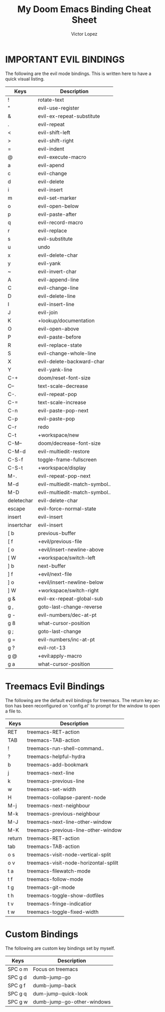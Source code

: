 #+TITLE: My Doom Emacs Binding Cheat Sheet
#+AUTHOR: Victor Lopez
#+EMAIL: vmlopez.r@gmail.com
#+LANGUAGE: en
#+STARTUP: noinlineimages
#+PROPERTY: header-args:emacs-lisp :tangle yes :cache yes :results silent :padline no
#+OPTIONS: toc:nil
#+EXPORT_FILE_NAME: Cheat-Sheet.md

* IMPORTANT EVIL BINDINGS
The following are the evil mode bindings. This is written here to have a quick visual listing.

| Keys       | Description                   |
|------------+-------------------------------|
| !          | rotate-text                   |
| "          | evil-use-register             |
| &          | evil-ex-repeat-substitute     |
| .          | evil-repeat                   |
| <          | evil-shift-left               |
| >          | evil-shift-right              |
| =          | evil-indent                   |
| @          | evil-execute-macro            |
| a          | evil-apend                    |
| c          | evil-change                   |
| d          | evil-delete                   |
| i          | evil-insert                   |
| m          | evil-set-marker               |
| o          | evil-open-below               |
| p          | evil-paste-after              |
| q          | evil-record-macro             |
| r          | evil-replace                  |
| s          | evil-substitute               |
| u          | undo                          |
| x          | evil-delete-char              |
| y          | evil-yank                     |
| ~          | evil-invert-char              |
| A          | evil-append-line              |
| C          | evil-change-line              |
| D          | evil-delete-line              |
| I          | evil-insert-line              |
| J          | evil-join                     |
| K          | +lookup/documentation         |
| O          | evil-open-above               |
| P          | evil-paste-before             |
| R          | evil-replace-state            |
| S          | evil-change-whole-line        |
| X          | evil-delete-backward-char     |
| Y          | evil-yank-line                |
| C-+        | doom/reset-font-size          |
| C--        | text-scale-decrease           |
| C-.        | evil-repeat-pop               |
| C-=        | text-scale-increase           |
| C-n        | evil-paste-pop-next           |
| C-p        | evil-paste-pop                |
| C-r        | redo                          |
| C-t        | +workspace/new                |
| C-M--      | doom/decrease-font-size       |
| C-M-d      | evil-multiedit-restore        |
| C-S-f      | toggle-frame-fullscreen       |
| C-S-t      | +workspace/display            |
| M-.        | evil-repeat-pop-next          |
| M-d        | evil-multiedit-match-symbol.. |
| M-D        | evil-multiedit-match-symbol.. |
| deletechar | evil-delete-char              |
| escape     | evil-force-normal-state       |
| insert     | evil-insert                   |
| insertchar | evil-insert                   |
| [ b        | previous-buffer               |
| [ f        | +evil/previous-file           |
| [ o        | +evil/insert-newline-above    |
| [ W        | +workspace/switch-left        |
| ] b        | next-buffer                   |
| ] f        | +evil/next-file               |
| ] o        | +evil/insert-newline-below    |
| ] W        | +workspace/switch-right       |
| g &        | evil-ex-repeat-global-sub     |
| g ,        | goto-last-change-reverse      |
| g -        | evil-numbers/dec-at-pt        |
| g 8        | what-cursor-position          |
| g ;        | goto-last-change              |
| g =        | evil-numbers/inc-at-pt        |
| g ?        | evil-rot-13                   |
| g @        | +evil:apply-macro             |
| g a        | what-cursor-position          |

* Treemacs Evil Bindings
The following are the default evil bindings for treemacs. The return key action has been reconfigured on 'config.el' to prompt for the window to open a file to.
| Keys   | Description                           |
|--------+---------------------------------------|
| RET    | treemacs-RET-action                   |
| TAB    | treemacs-TAB-action                   |
| !      | treemacs-run-shell-command..          |
| ?      | treemacs-helpful-hydra                |
| b      | treemacs-add-bookmark                 |
| j      | treemacs-next-line                    |
| k      | treemacs-previous-line                |
| w      | treemacs-set-width                    |
| H      | treemacs-collapse-parent-node         |
| M-j    | treemacs-next-neighbour               |
| M-k    | treemacs-previous-neighbour           |
| M-J    | treemacs-next-line-other-window       |
| M-K    | treemacs-previous-line-other-window   |
| return | treemacs-RET-action                   |
| tab    | treemacs-TAB-action                   |
| o s    | treemacs-visit-node-vertical-split    |
| o v    | treemacs-visit-node-horizontal-splilt |
| t a    | treemacs-filewatch-mode               |
| t f    | treemacs-follow-mode                  |
| t g    | treemacs-git-mode                     |
| t h    | treemacs-toggle-show-dotfiles         |
| t v    | treemacs-fringe-indicatior            |
| t w    | treemacs-toggle-fixed-width           |

* Custom Bindings
The following are custom key bindings set by myself.
| Keys    | Description                |
|---------+----------------------------|
| SPC o m | Focus on treemacs          |
| SPC g d | dumb-jump-go               |
| SPC g f | dumb-jump-back             |
| SPC g q | dum-jump-quick-look        |
| SPC g w | dumb-jump-go-other-windows |
